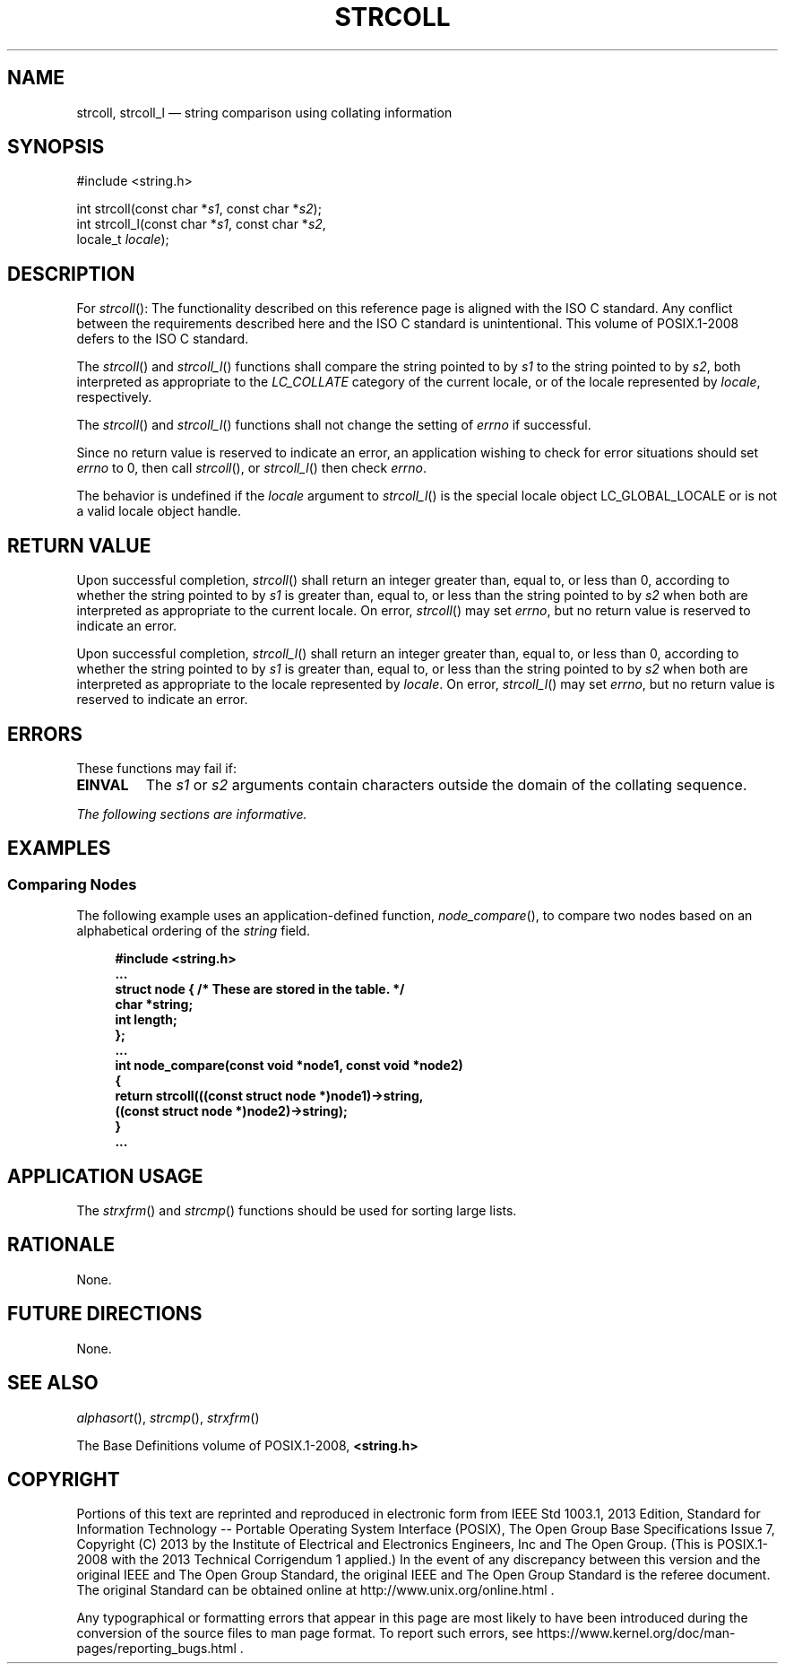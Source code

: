 '\" et
.TH STRCOLL "3" 2013 "IEEE/The Open Group" "POSIX Programmer's Manual"

.SH NAME
strcoll,
strcoll_l
\(em string comparison using collating information
.SH SYNOPSIS
.LP
.nf
#include <string.h>
.P
int strcoll(const char *\fIs1\fP, const char *\fIs2\fP);
int strcoll_l(const char *\fIs1\fP, const char *\fIs2\fP,
    locale_t \fIlocale\fP);
.fi
.SH DESCRIPTION
For
\fIstrcoll\fR():
The functionality described on this reference page is aligned with the
ISO\ C standard. Any conflict between the requirements described here and the
ISO\ C standard is unintentional. This volume of POSIX.1\(hy2008 defers to the ISO\ C standard.
.P
The
\fIstrcoll\fR()
and
\fIstrcoll_l\fR()
functions shall compare the string pointed to by
.IR s1
to the string pointed to by
.IR s2 ,
both interpreted as appropriate to the
.IR LC_COLLATE
category of the current locale,
or of the locale represented by
.IR locale ,
respectively.
.P
The
\fIstrcoll\fR()
and
\fIstrcoll_l\fR()
functions shall not change the setting of
.IR errno
if successful.
.P
Since no return value is reserved to indicate an error, an
application wishing to check for error situations should set
.IR errno
to 0, then call
\fIstrcoll\fR(),
or
\fIstrcoll_l\fR()
then check
.IR errno .
.P
The behavior is undefined if the
.IR locale
argument to
\fIstrcoll_l\fR()
is the special locale object LC_GLOBAL_LOCALE or is not a valid locale
object handle.
.SH "RETURN VALUE"
Upon successful completion,
\fIstrcoll\fR()
shall return an integer greater than, equal to, or less than
0, according to whether the string pointed to by
.IR s1
is greater than, equal to, or less than the string pointed to by
.IR s2
when both are interpreted as appropriate to the current locale.
On error,
\fIstrcoll\fR()
may set
.IR errno ,
but no return value is reserved to indicate an error.
.P
Upon successful completion,
\fIstrcoll_l\fR()
shall return an integer greater than, equal to, or less than 0,
according to whether the string pointed to by
.IR s1
is greater than, equal to, or less than the string pointed to by
.IR s2
when both are interpreted as appropriate to the locale represented by
.IR locale .
On error,
\fIstrcoll_l\fR()
may set
.IR errno ,
but no return value is reserved to indicate an error.
.SH ERRORS
These functions may fail if:
.TP
.BR EINVAL
The
.IR s1
or
.IR s2
arguments contain characters outside the domain of the collating
sequence.
.LP
.IR "The following sections are informative."
.SH EXAMPLES
.SS "Comparing Nodes"
.P
The following example uses an application-defined function,
\fInode_compare\fR(),
to compare two nodes based on an alphabetical ordering of the
.IR string
field.
.sp
.RS 4
.nf
\fB
#include <string.h>
\&...
struct node { /* These are stored in the table. */
    char *string;
    int length;
};
\&...
int node_compare(const void *node1, const void *node2)
{
    return strcoll(((const struct node *)node1)->string,
        ((const struct node *)node2)->string);
}
\&...
.fi \fR
.P
.RE
.SH "APPLICATION USAGE"
The
\fIstrxfrm\fR()
and
\fIstrcmp\fR()
functions should be used for sorting large lists.
.SH RATIONALE
None.
.SH "FUTURE DIRECTIONS"
None.
.SH "SEE ALSO"
.IR "\fIalphasort\fR\^(\|)",
.IR "\fIstrcmp\fR\^(\|)",
.IR "\fIstrxfrm\fR\^(\|)"
.P
The Base Definitions volume of POSIX.1\(hy2008,
.IR "\fB<string.h>\fP"
.SH COPYRIGHT
Portions of this text are reprinted and reproduced in electronic form
from IEEE Std 1003.1, 2013 Edition, Standard for Information Technology
-- Portable Operating System Interface (POSIX), The Open Group Base
Specifications Issue 7, Copyright (C) 2013 by the Institute of
Electrical and Electronics Engineers, Inc and The Open Group.
(This is POSIX.1-2008 with the 2013 Technical Corrigendum 1 applied.) In the
event of any discrepancy between this version and the original IEEE and
The Open Group Standard, the original IEEE and The Open Group Standard
is the referee document. The original Standard can be obtained online at
http://www.unix.org/online.html .

Any typographical or formatting errors that appear
in this page are most likely
to have been introduced during the conversion of the source files to
man page format. To report such errors, see
https://www.kernel.org/doc/man-pages/reporting_bugs.html .
